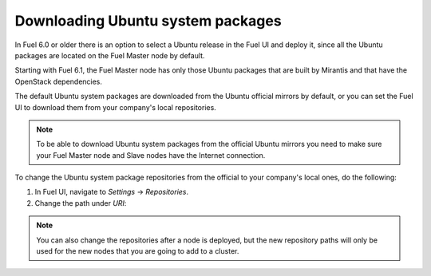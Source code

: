 
.. _external-ubuntu-ops:

Downloading Ubuntu system packages
==================================

In Fuel 6.0 or older there is an option
to select a Ubuntu release in the Fuel UI
and deploy it, since all the Ubuntu packages
are located on the Fuel Master node by default.

Starting with Fuel 6.1, the Fuel Master node
has only those Ubuntu packages that are built by
Mirantis and that have the OpenStack dependencies.

The default Ubuntu system packages are downloaded from
the Ubuntu official mirrors by default, or you can
set the Fuel UI to download them from your company's
local repositories.

.. note:: To be able to download Ubuntu system packages
          from the official Ubuntu mirrors you need to make
          sure your Fuel Master node and Slave nodes have the
          Internet connection.

To change the Ubuntu system package repositories
from the official to your company's local ones,
do the following:

#. In Fuel UI, navigate to *Settings* -> *Repositories*.
#. Change the path under *URI*:

.. image:: /_images/externalUbuntu.png

.. note:: You can also change the repositories
          after a node is deployed, but the new
          repository paths will only be used for
          the new nodes that you are going to add
          to a cluster.
